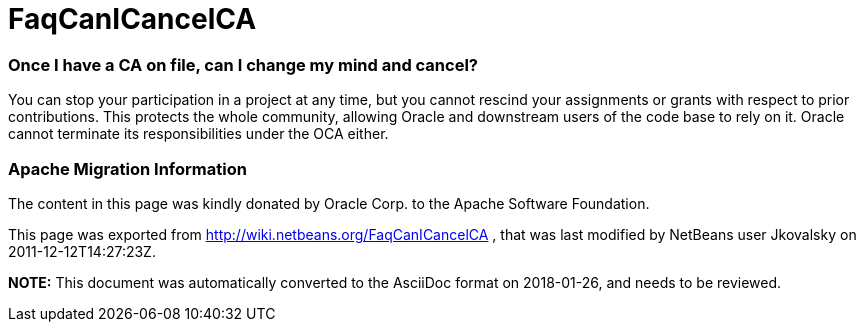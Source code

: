 // 
//     Licensed to the Apache Software Foundation (ASF) under one
//     or more contributor license agreements.  See the NOTICE file
//     distributed with this work for additional information
//     regarding copyright ownership.  The ASF licenses this file
//     to you under the Apache License, Version 2.0 (the
//     "License"); you may not use this file except in compliance
//     with the License.  You may obtain a copy of the License at
// 
//       http://www.apache.org/licenses/LICENSE-2.0
// 
//     Unless required by applicable law or agreed to in writing,
//     software distributed under the License is distributed on an
//     "AS IS" BASIS, WITHOUT WARRANTIES OR CONDITIONS OF ANY
//     KIND, either express or implied.  See the License for the
//     specific language governing permissions and limitations
//     under the License.
//

= FaqCanICancelCA
:jbake-type: wiki
:jbake-tags: wiki, devfaq, needsreview
:jbake-status: published

=== Once I have a CA on file, can I change my mind and cancel?

You can stop your participation in a project at any time, but you cannot rescind your assignments or grants with respect to prior contributions. This protects the whole community, allowing Oracle and downstream users of the code base to rely
on it. Oracle cannot terminate its responsibilities under the OCA either.

=== Apache Migration Information

The content in this page was kindly donated by Oracle Corp. to the
Apache Software Foundation.

This page was exported from link:http://wiki.netbeans.org/FaqCanICancelCA[http://wiki.netbeans.org/FaqCanICancelCA] , 
that was last modified by NetBeans user Jkovalsky 
on 2011-12-12T14:27:23Z.


*NOTE:* This document was automatically converted to the AsciiDoc format on 2018-01-26, and needs to be reviewed.
